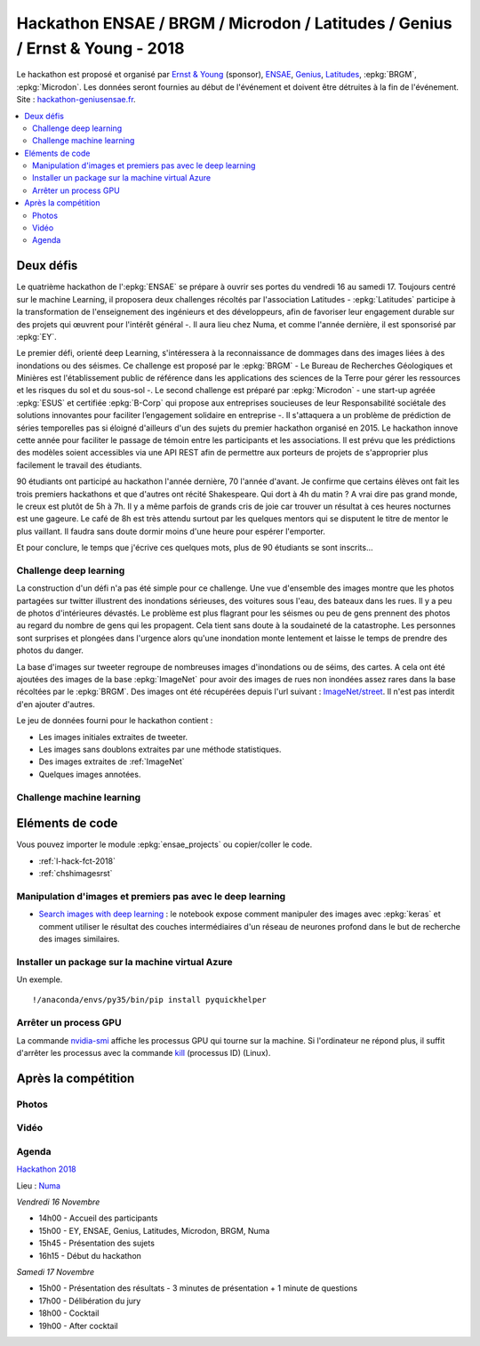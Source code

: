 
.. _l-hackathon-2018:

Hackathon ENSAE / BRGM / Microdon / Latitudes / Genius / Ernst & Young - 2018
=============================================================================

.. index:: Ernst & Young, ENSAE, Hackathon, Genius, Microdon, BRGM, 2017

Le hackathon est proposé et organisé par
`Ernst & Young <http://www.ey.com/fr/fr/home>`_ (sponsor),
`ENSAE <http://www.ensae.fr/ensae/fr/>`_,
`Genius <https://www.facebook.com/geniusensae/>`_,
`Latitudes <http://www.latitudes.cc/>`_,
:epkg:`BRGM`, :epkg:`Microdon`.
Les données seront fournies au début de l'événement
et doivent être détruites à la fin de l'événement.
Site : `hackathon-geniusensae.fr <http://hackathon-geniusensae.fr/>`_.

.. contents::
    :local:

.. image:: 2018/visuel_affiche.png
    :height: 300

Deux défis
----------

Le quatrième hackathon de l':epkg:`ENSAE` se prépare à ouvrir ses portes
du vendredi 16 au samedi 17. Toujours centré sur le machine Learning,
il proposera deux challenges récoltés par l'association Latitudes -
:epkg:`Latitudes` participe à la transformation de l'enseignement des ingénieurs
et des développeurs, afin de favoriser leur engagement durable sur des
projets qui œuvrent pour l'intérêt général -. Il aura lieu chez Numa, et
comme l'année dernière, il est sponsorisé par :epkg:`EY`.

Le premier défi, orienté deep Learning, s'intéressera à la
reconnaissance de dommages dans des images liées à des inondations
ou des séismes. Ce challenge est proposé par le
:epkg:`BRGM` - Le Bureau de Recherches Géologiques et Minières est l'établissement
public de référence dans les applications des sciences de la Terre pour
gérer les ressources et les risques du sol et du sous-sol -.
Le second challenge est préparé par :epkg:`Microdon` - une start-up agréée
:epkg:`ESUS` et certifiée :epkg:`B-Corp` qui propose aux entreprises soucieuses de
leur Responsabilité sociétale des solutions innovantes pour faciliter
l’engagement solidaire en entreprise -. Il s'attaquera a un problème de
prédiction de séries temporelles pas si éloigné d'ailleurs d'un des
sujets du premier hackathon organisé en 2015. Le hackathon innove
cette année pour faciliter le passage de témoin entre les participants
et les associations. Il est prévu que les prédictions des modèles
soient accessibles via une API REST afin de permettre aux porteurs de
projets de s'approprier plus facilement le travail des étudiants.

90 étudiants ont participé au hackathon l'année dernière,
70 l'année d'avant. Je confirme que certains élèves ont fait les
trois premiers hackathons et que d'autres ont récité Shakespeare.
Qui dort à 4h du matin ? A vrai dire pas grand monde, le creux
est plutôt de 5h à 7h. Il y a même parfois de grands cris de joie
car trouver un résultat à ces heures nocturnes est une gageure.
Le café de 8h est très attendu surtout par les quelques mentors qui
se disputent le titre de mentor le plus vaillant. Il faudra sans
doute dormir moins d'une heure pour espérer l'emporter.

Et pour conclure, le temps que j'écrive ces quelques mots, plus
de 90 étudiants se sont inscrits…

Challenge deep learning
^^^^^^^^^^^^^^^^^^^^^^^

La construction d'un défi n'a pas été simple pour ce challenge.
Une vue d'ensemble des images montre que les photos partagées
sur twitter illustrent des inondations sérieuses, des voitures sous
l'eau, des bateaux dans les rues. Il y a peu de photos d'intérieures
dévastés. Le problème est plus flagrant pour les séismes ou peu de
gens prennent des photos au regard du nombre de gens
qui les propagent. Cela tient sans doute à la soudaineté
de la catastrophe. Les personnes sont surprises et plongées
dans l'urgence alors qu'une inondation monte lentement et laisse
le temps de prendre des photos du danger.

La base d'images sur tweeter regroupe de nombreuses images
d'inondations ou de séims, des cartes. A cela ont été ajoutées
des images de la base :epkg:`ImageNet` pour avoir des images
de rues non inondées assez rares dans la base récoltées par
le :epkg:`BRGM`. Des images ont été récupérées depuis l'url
suivant : `ImageNet/street <http://www.image-net.org/search?q=street>`_.
Il n'est pas interdit d'en ajouter d'autres.

Le jeu de données fourni pour le hackathon contient :

* Les images initiales extraites de tweeter.
* Les images sans doublons extraites par une méthode statistiques.
* Des images extraites de :ref:`ImageNet`
* Quelques images annotées.

Challenge machine learning
^^^^^^^^^^^^^^^^^^^^^^^^^^

Eléments de code
----------------

Vous pouvez importer le module :epkg:`ensae_projects`
ou copier/coller le code.

* :ref:`l-hack-fct-2018`
* :ref:`chshimagesrst`

Manipulation d'images et premiers pas avec le deep learning
^^^^^^^^^^^^^^^^^^^^^^^^^^^^^^^^^^^^^^^^^^^^^^^^^^^^^^^^^^^

* `Search images with deep learning <http://www.xavierdupre.fr/app/mlinsights/helpsphinx/notebooks/search_images.html>`_ :
  le notebook expose comment manipuler des images avec :epkg:`keras` et comment
  utiliser le résultat des couches intermédiaires d'un réseau de neurones profond
  dans le but de recherche des images similaires.

Installer un package sur la machine virtual Azure
^^^^^^^^^^^^^^^^^^^^^^^^^^^^^^^^^^^^^^^^^^^^^^^^^

Un exemple.

::

    !/anaconda/envs/py35/bin/pip install pyquickhelper

Arrêter un process GPU
^^^^^^^^^^^^^^^^^^^^^^

La commande `nvidia-smi <https://www.microway.com/hpc-tech-tips/nvidia-smi_control-your-gpus/>`_
affiche les processus GPU qui tourne sur la machine. Si l'ordinateur ne répond plus,
il suffit d'arrêter les processus avec la commande
`kill <https://www.digitalocean.com/community/tutorials/how-to-use-ps-kill-and-nice-to-manage-processes-in-linux>`_ (processus ID) (Linux).

Après la compétition
--------------------

Photos
^^^^^^

Vidéo
^^^^^

Agenda
^^^^^^

`Hackathon 2018 <http://www.hackathon-geniusensae.fr/>`_

Lieu : `Numa <https://paris.numa.co/>`_

*Vendredi 16 Novembre*

* 14h00 - Accueil des participants
* 15h00 - EY, ENSAE, Genius, Latitudes, Microdon, BRGM, Numa
* 15h45 - Présentation des sujets
* 16h15 - Début du hackathon

*Samedi 17 Novembre*

* 15h00 - Présentation des résultats - 3 minutes de présentation + 1 minute de questions
* 17h00 - Délibération du jury
* 18h00 - Cocktail
* 19h00 - After cocktail
